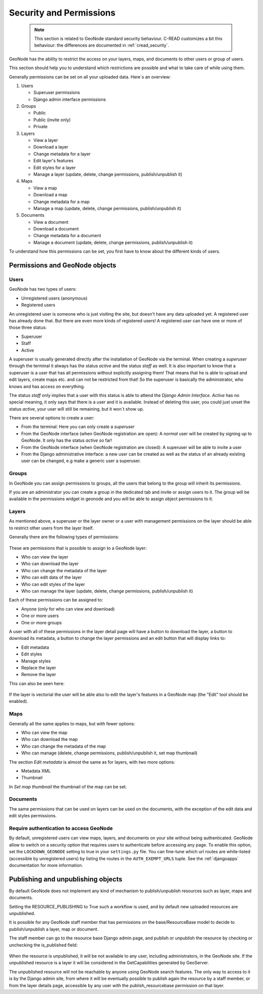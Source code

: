 .. _security:

========================
Security and Permissions
========================

 .. note::
 
   This section is related to GeoNode standard security behaviour.
   C-READ customizes a bit this behaviour: the differences are documented in :ref:`cread_security`.   

GeoNode has the ability to restrict the access on your layers, maps, and 
documents to other users or group of users.

This section should help you to understand which restrictions are possible and 
what to take care of while using them.

Generally permissions can be set on all your uploaded data. Here´s an overview:

#. Users

   * Superuser permissions
   
   * Django admin interface permissions
   
#. Groups

   * Public
   
   * Public (invite only)
   
   * Private

#. Layers

   * View a layer
   
   * Download a layer
   
   * Change metadata for a layer
   
   * Edit layer's features
   
   * Edit styles for a layer
   
   * Manage a layer (update, delete, change permissions, publish/unpublish it)

#. Maps

   * View a map
   
   * Download a map
   
   * Change metadata for a map
   
   * Manage a map (update, delete, change permissions, publish/unpublish it)

#. Documents

   * View a document
   
   * Download a document
   
   * Change metadata for a document
   
   * Manage a document (update, delete, change permissions, publish/unpublish it)

To understand how this permissions can be set, you first have to know about the different kinds of users.

Permissions and GeoNode objects
===============================

Users
-----

GeoNode has two types of users:

* Unregistered users (anonymous)
* Registered users

An unregistered user is someone who is just visiting the site, but doesn't have any data uploaded yet. A registered user has
already done that. But there are even more kinds of registered users! A registered user can have one or more of those three status:

* Superuser
* Staff
* Active
 
A superuser is usually generated directly after the installation of GeoNode via the terminal. When creating a *superuser* through 
the terminal it always has the status *active* and the status *staff* as well. It is also important to know that a superuser is a user that has all permissions without explicitly assigning them! That means that he is able to 
upload and edit layers, create maps etc. and can not be restricted from that! So the superuser is basically the administrator, who knows and has access on everything.

The status *staff* only implies that a user with this status is able to attend the *Django Admin Interface*. *Active* has no special meaning, it only says that there is a user and it is available. Instead of deleting this user, you could just unset the status *active*, your user will still be remaining, but it won´t show up.

There are several options to create a user:

* From the terminal: Here you can only create a *superuser*
* From the GeoNode interface (when GeoNode registration are open): A *normal* user will be created by signing up to GeoNode. It only has the status *active* so far! 
* From the GeoNode interface (when GeoNode registration are closed): A superuser will be able to invite a user
* From the Django administrative interface: a new user can be created as well as the status of an already existing user can be changed, e.g make a generic user a superuser.

Groups
------
In GeoNode you can assign permissions to groups, all the users that belong to the group will inherit its permissions.

If you are an administrator you can create a group in the dedicated tab and invite or assign users to it.
The group will be available in the permissions widget in geonode and you will be able to assign object permissions to it.

Layers
------
As mentioned above, a superuser or the layer owner or a user with management 
permissions on the layer should be able to restrict 
other users from the layer itself.

Generally there are the following types of permissions:

.. figure:: img/permissions.png
      
These are permissions that is possible to assign to a GeoNode layer:

* Who can view the layer
* Who can download the layer
* Who can change the metadata of the layer
* Who can edit data of the layer
* Who can edit styles of the layer
* Who can manage the layer (update, delete, change permissions, publish/unpublish it)
 
Each of these permissions can be assigned to:

* Anyone (only for who can view and download)
* One or more users
* One or more groups

A user with all of these permissions in the layer detail page will have a button
to download the layer, a button to download its metadata, a button to change the
layer permissions and an edit button that will display links to:

* Edit metadata
* Edit styles
* Manage styles
* Replace the layer
* Remove the layer

This can also be seen here:

.. figure:: img/permissions2.png
   :width: 640

If the layer is vectorial the user will be able also to edit the layer's
features in a GeoNode map (the "Edit" tool should be enabled).
  

Maps
----

Generally all the same applies to maps, but with fewer options:

* Who can view the map
* Who can download the map
* Who can change the metadata of the map
* Who can manage (delete, change permissions, publish/unpublish it, set map thumbnail)

The section *Edit metadata* is almost the same as for layers, with two more 
options:

* Metadata XML
* Thumbnail

In *Set map thumbnail* the thumbnail of the map can be set.

Documents
---------

The same permissions that can be used on layers can be used on the documents, with the exception of the edit data and edit styles permissions.

Require authentication to access GeoNode
----------------------------------------

By default, unregistered users can view maps, layers, and documents on your site without being authenticated.  
GeoNode allow to switch on a security option that requires users to authenticate before accessing any page.
To enable this option, set the ``LOCKDOWN_GEONODE`` setting to true in your ``settings.py`` file.  
You can fine-tune which url routes are white-listed (accessible by unregistered users) 
by listing the routes in the ``AUTH_EXEMPT_URLS`` tuple.  See the :ref:`djangoapps` documentation for more information.

Publishing and unpublishing objects
===================================

By default GeoNode does not implement any kind of mechanism to publish/unpublish resources such as layer, maps and documents.

Setting the RESOURCE_PUBLISHING to True such a workflow is used, and by default
new uploaded resources are unpublished.

It is possible for any GeoNode staff member that has permissions on the 
base/ResourceBase model to decide to publish/unpublish a layer, map or document.

The staff member can go to the resource base Django admin page, and publish or
unpublish the resource by checking or unchecking the is_published field:

.. figure:: img/unpublish_content.png

When the resource is unpublished, it will be not available to any user, 
including administrators, in the GeoNode site. If the unpublished resource is 
a layer it will be considered in the GetCapabilities generated by GeoServer.

The unpublished resource will not be reachable by anyone using GeoNode search features.
The only way to access to it is by the Django admin site, from where it will be
eventually possible to publish again the resource by a staff member, or from 
the layer details page, accessible by any user with the publish_resourcebase 
permission on that layer.

